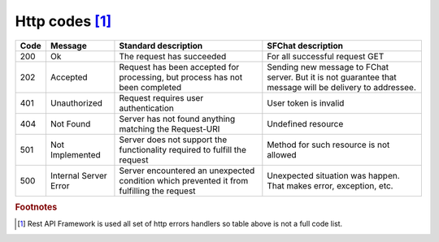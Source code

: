 Http codes [#f1]_
=================

.. tabularcolumns:: |p{2cm}|p{3cm}|p{5cm}|p{5cm}|
.. list-table::
    
    * - **Code**
      - **Message**
      - **Standard description**
      - **SFChat description**

    * - 200
      - Ok
      - The request has succeeded
      - For all successful request GET

    * - 202
      - Accepted
      - Request has been accepted for processing, but process has not been completed
      - Sending new message to FChat server. But it is not guarantee that message will be delivery to addressee.

    * - 401
      - Unauthorized
      - Request requires user authentication
      - User token is invalid

    * - 404
      - Not Found
      - Server has not found anything matching the Request-URI
      - Undefined resource

    * - 501
      - Not Implemented
      - Server does not support the functionality required to fulfill the request
      - Method for such resource is not allowed

    * - 500
      - Internal Server Error
      - Server encountered an unexpected condition which prevented it from fulfilling the request
      - Unexpected situation was happen. That makes error, exception, etc. 
  

.. rubric:: Footnotes

.. [#f1] Rest API Framework is used all set of http errors handlers so table above is not a full code list.

